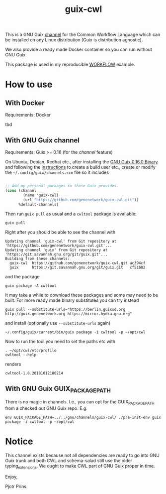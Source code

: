 #+TITLE: guix-cwl
#+OPTIONS: toc:nil num:nil

This is a GNU Guix [[https://www.gnu.org/software/guix/manual/en/html_node/Channels.html][channel]] for the Common Workflow Language which
can be installed on any Linux distribution (Guix is distribution
agnostic).

We also provide a ready made Docker container so you can run without
GNU Guix.

This package is used in my reproducible [[https://gitlab.com/pjotrp/guix-notes/blob/master/WORKFLOW.org][WORKFLOW]] example.

* How to use

** With Docker

Requirements: Docker

tbd

** With GNU Guix channel

Requirements: Guix >= 0.16 (for the /channel/ feature)

On Ubuntu, Debian, Redhat etc., after installing the [[https://www.gnu.org/software/guix/download/][GNU Guix 0.16.0
Binary]] and following the [[https://www.gnu.org/software/guix/manual/en/html_node/Binary-Installation.html][instructions]] to create a build user etc.,
create or modify the =~/.config/guix/channels.scm= file so it includes

#+BEGIN_SRC scheme

;; Add my personal packages to those Guix provides.
(cons (channel
        (name 'guix-cwl)
        (url "https://github.com/genenetwork/guix-cwl.git"))
      %default-channels)
#+END_SRC

Then run ~guix pull~ as usual and a =cwltool= package is available:

: guix pull

Right after you should be able to see the channel with

: Updating channel 'guix-cwl' from Git repository at 'https://github.com/genenetwork/guix-cwl.git'...
: Updating channel 'guix' from Git repository at 'https://git.savannah.gnu.org/git/guix.git'...
: Building from these channels:
:   guix-cwl  https://github.com/genenetwork/guix-cwl.git ac394cf
:   guix      https://git.savannah.gnu.org/git/guix.git   cf51b82

and the package

: guix package -A cwltool

It may take a while to download these packages and some may need to be
built. For more ready made binary substitutes you can try instead

: guix pull --substitute-urls="https://berlin.guixsd.org http://guix.genenetwork.org https://mirror.hydra.gnu.org"

and install (optionally use =--substitute-urls= again)

: ~/.config/guix/current/bin/guix package -i cwltool -p ~/opt/cwl

Now to run the tool you need to set the paths etc with

: . ~/opt/cwl/etc/profile
: cwltool --help

renders

: cwltool-1.0.20181012180214

** With GNU Guix GUIX_PACKAGE_PATH

There is no magic in channels. I.e., you can opt for the GUIX_PACKAGE_PATH from a checked out
GNU Guix repo. E.g.

: env GUIX_PACKAGE_PATH=../../gnu/channels/guix-cwl/ ./pre-inst-env guix package -i cwltool -p ~/opt/cwl

* Notice

This channel exists because not all dependencies are ready to go into
GNU Guix trunk and both CWL and schema-salad still use the older
typing_extensions. We ought to make CWL part of GNU Guix proper in
time.

Enjoy,

Pjotr Prins

